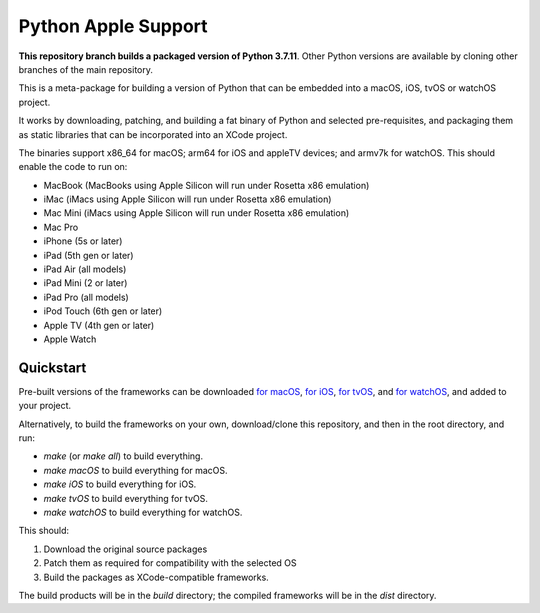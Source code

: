 Python Apple Support
====================

**This repository branch builds a packaged version of Python 3.7.11**.
Other Python versions are available by cloning other branches of the main
repository.

This is a meta-package for building a version of Python that can be embedded
into a macOS, iOS, tvOS or watchOS project.

It works by downloading, patching, and building a fat binary of Python and
selected pre-requisites, and packaging them as static libraries that can be
incorporated into an XCode project.

The binaries support x86_64 for macOS; arm64 for iOS and appleTV devices;
and armv7k for watchOS. This should enable the code to run on:

* MacBook (MacBooks using Apple Silicon will run under Rosetta x86 emulation)
* iMac (iMacs using Apple Silicon will run under Rosetta x86 emulation)
* Mac Mini (iMacs using Apple Silicon will run under Rosetta x86 emulation)
* Mac Pro
* iPhone (5s or later)
* iPad (5th gen or later)
* iPad Air (all models)
* iPad Mini (2 or later)
* iPad Pro (all models)
* iPod Touch (6th gen or later)
* Apple TV (4th gen or later)
* Apple Watch

Quickstart
----------

Pre-built versions of the frameworks can be downloaded `for macOS`_, `for
iOS`_, `for tvOS`_, and `for watchOS`_, and added to your project.

Alternatively, to build the frameworks on your own, download/clone this
repository, and then in the root directory, and run:

* `make` (or `make all`) to build everything.
* `make macOS` to build everything for macOS.
* `make iOS` to build everything for iOS.
* `make tvOS` to build everything for tvOS.
* `make watchOS` to build everything for watchOS.

This should:

1. Download the original source packages
2. Patch them as required for compatibility with the selected OS
3. Build the packages as XCode-compatible frameworks.

The build products will be in the `build` directory; the compiled frameworks
will be in the `dist` directory.

.. _for macOS: https://briefcase-support.org/python?platform=macOS&version=3.7
.. _for iOS: https://briefcase-support.org/python?platform=iOS&version=3.7
.. _for tvOS: https://briefcase-support.org/python?platform=tvOS&version=3.7
.. _for watchOS: https://briefcase-support.org/python?platform=watchOS&version=3.7
